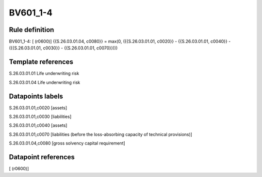 =========
BV601_1-4
=========

Rule definition
---------------

BV601_1-4: [ (r0600)] {{S.26.03.01.04, c0080}} = max(0, ({{S.26.03.01.01, c0020}} - {{S.26.03.01.01, c0040}} - ({{S.26.03.01.01, c0030}} - {{S.26.03.01.01, c0070}})))


Template references
-------------------

S.26.03.01.01 Life underwriting risk

S.26.03.01.04 Life underwriting risk


Datapoints labels
-----------------

S.26.03.01.01,c0020 [assets]

S.26.03.01.01,c0030 [liabilities]

S.26.03.01.01,c0040 [assets]

S.26.03.01.01,c0070 [liabilities (before the loss-absorbing capacity of technical provisions)]

S.26.03.01.04,c0080 [gross solvency capital requirement]



Datapoint references
--------------------

[ (r0600)]